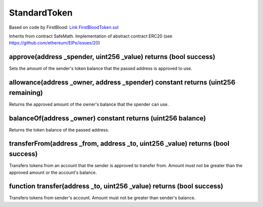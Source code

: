 StandardToken
=============================================

Based on code by FirstBlood: `Link FirstBloodToken.sol <https://github.com/Firstbloodio/token/blob/master/smart_contract/FirstBloodToken.sol/>`_

Inherits from contract SafeMath. Implementation of abstract contract ERC20 (see https://github.com/ethereum/EIPs/issues/20)

approve(address _spender, uint256 _value) returns (bool success)
""""""""""""""""""""""""""""""""""""""""""""""""""""""""""""""""""""""""""""""
Sets the amount of the sender's token balance that the passed address is approved to use.

allowance(address _owner, address _spender) constant returns (uint256 remaining)
""""""""""""""""""""""""""""""""""""""""""""""""""""""""""""""""""""""""""""""
Returns the approved amount of the owner's balance that the spender can use.

balanceOf(address _owner) constant returns (uint256 balance)
""""""""""""""""""""""""""""""""""""""""""""""""""""""""""""""""""""""""""""""
Returns the token balance of the passed address.

transferFrom(address _from, address _to, uint256 _value) returns (bool success)
""""""""""""""""""""""""""""""""""""""""""""""""""""""""""""""""""""""""""""""
Transfers tokens from an account that the sender is approved to transfer from. Amount must not be greater than the approved amount or the account's balance.

function transfer(address _to, uint256 _value) returns (bool success)
""""""""""""""""""""""""""""""""""""""""""""""""""""""""""""""""""""""""""""""
Transfers tokens from sender's account. Amount must not be greater than sender's balance.